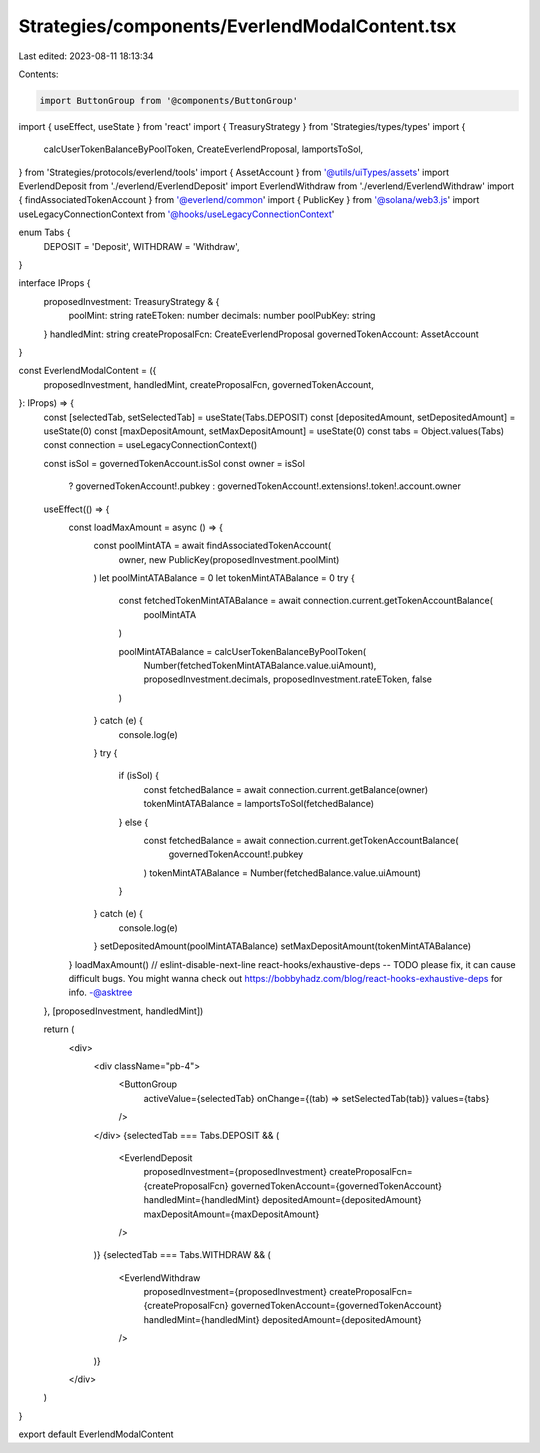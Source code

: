 Strategies/components/EverlendModalContent.tsx
==============================================

Last edited: 2023-08-11 18:13:34

Contents:

.. code-block:: tsx

    import ButtonGroup from '@components/ButtonGroup'
import { useEffect, useState } from 'react'
import { TreasuryStrategy } from 'Strategies/types/types'
import {
  calcUserTokenBalanceByPoolToken,
  CreateEverlendProposal,
  lamportsToSol,
} from 'Strategies/protocols/everlend/tools'
import { AssetAccount } from '@utils/uiTypes/assets'
import EverlendDeposit from './everlend/EverlendDeposit'
import EverlendWithdraw from './everlend/EverlendWithdraw'
import { findAssociatedTokenAccount } from '@everlend/common'
import { PublicKey } from '@solana/web3.js'
import useLegacyConnectionContext from '@hooks/useLegacyConnectionContext'

enum Tabs {
  DEPOSIT = 'Deposit',
  WITHDRAW = 'Withdraw',
}

interface IProps {
  proposedInvestment: TreasuryStrategy & {
    poolMint: string
    rateEToken: number
    decimals: number
    poolPubKey: string
  }
  handledMint: string
  createProposalFcn: CreateEverlendProposal
  governedTokenAccount: AssetAccount
}

const EverlendModalContent = ({
  proposedInvestment,
  handledMint,
  createProposalFcn,
  governedTokenAccount,
}: IProps) => {
  const [selectedTab, setSelectedTab] = useState(Tabs.DEPOSIT)
  const [depositedAmount, setDepositedAmount] = useState(0)
  const [maxDepositAmount, setMaxDepositAmount] = useState(0)
  const tabs = Object.values(Tabs)
  const connection = useLegacyConnectionContext()

  const isSol = governedTokenAccount.isSol
  const owner = isSol
    ? governedTokenAccount!.pubkey
    : governedTokenAccount!.extensions!.token!.account.owner

  useEffect(() => {
    const loadMaxAmount = async () => {
      const poolMintATA = await findAssociatedTokenAccount(
        owner,
        new PublicKey(proposedInvestment.poolMint)
      )
      let poolMintATABalance = 0
      let tokenMintATABalance = 0
      try {
        const fetchedTokenMintATABalance = await connection.current.getTokenAccountBalance(
          poolMintATA
        )

        poolMintATABalance = calcUserTokenBalanceByPoolToken(
          Number(fetchedTokenMintATABalance.value.uiAmount),
          proposedInvestment.decimals,
          proposedInvestment.rateEToken,
          false
        )
      } catch (e) {
        console.log(e)
      }
      try {
        if (isSol) {
          const fetchedBalance = await connection.current.getBalance(owner)
          tokenMintATABalance = lamportsToSol(fetchedBalance)
        } else {
          const fetchedBalance = await connection.current.getTokenAccountBalance(
            governedTokenAccount!.pubkey
          )
          tokenMintATABalance = Number(fetchedBalance.value.uiAmount)
        }
      } catch (e) {
        console.log(e)
      }
      setDepositedAmount(poolMintATABalance)
      setMaxDepositAmount(tokenMintATABalance)
    }
    loadMaxAmount()
    // eslint-disable-next-line react-hooks/exhaustive-deps -- TODO please fix, it can cause difficult bugs. You might wanna check out https://bobbyhadz.com/blog/react-hooks-exhaustive-deps for info. -@asktree
  }, [proposedInvestment, handledMint])

  return (
    <div>
      <div className="pb-4">
        <ButtonGroup
          activeValue={selectedTab}
          onChange={(tab) => setSelectedTab(tab)}
          values={tabs}
        />
      </div>
      {selectedTab === Tabs.DEPOSIT && (
        <EverlendDeposit
          proposedInvestment={proposedInvestment}
          createProposalFcn={createProposalFcn}
          governedTokenAccount={governedTokenAccount}
          handledMint={handledMint}
          depositedAmount={depositedAmount}
          maxDepositAmount={maxDepositAmount}
        />
      )}
      {selectedTab === Tabs.WITHDRAW && (
        <EverlendWithdraw
          proposedInvestment={proposedInvestment}
          createProposalFcn={createProposalFcn}
          governedTokenAccount={governedTokenAccount}
          handledMint={handledMint}
          depositedAmount={depositedAmount}
        />
      )}
    </div>
  )
}

export default EverlendModalContent


